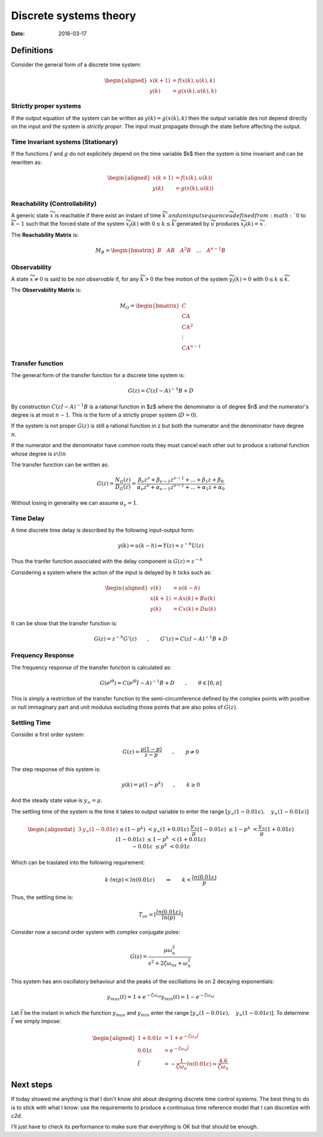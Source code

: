 Discrete systems theory
=======================

:date: 2016-03-17

Definitions
***********

Consider the general form of a discrete time system: 

.. math::

    \begin{aligned}
        x\left( k+1 \right) &= f\left( x\left( k \right), u\left( k \right), k \right) \\
                       y(k) &= g\left( x\left( k \right), u\left( k \right), k \right)
    \end{aligned}

Strictly proper systems
-----------------------

If the output equation of the system can be written as :math:`y(k) = g\left( x\left( k \right), k \right)` then the output variable des not depend directly on the input and the system is *strictly proper*. The input must propagate through the state before affecting the output.

Time Invariant systems (Stationary)
-----------------------------------

If the functions :math:`f` and :math:`g` do not explicitely depend on the time variable $k$ then the system is time invariant and can be rewritten as: 
 
.. math::
    \begin{aligned}
        x\left( k+1 \right) &= f\left( x\left( k \right), u\left( k \right) \right) \\
                       y(k) &= g\left( x\left( k \right), u\left( k \right) \right)
    \end{aligned}

Reachability (Controllability)
------------------------------

A generic state :math:`\widetilde{x}` is reachable if there exist an instant of time :math:`\widetilde{k}`and an input sequence $\widetilde{u}$ defined from :math:`0` to :math:`\widetilde{k} - 1` such that the forced state of the system :math:`\widetilde{x}_f(k)` with :math:`0 \leq k  \leq \widetilde{k}` generated by :math:`\widetilde{u}` produces :math:`\widetilde{x}_f(k) = \widetilde{x}`    .

The **Reachability Matrix** is:

.. math::

    \underline{M}_R = \begin{bmatrix}B \quad AB \quad A^2B \quad ... \quad A^{n-1}B\end{bmatrix}

Observability 
-------------

A state :math:`\widetilde{x} \neq 0` is said to be *non observable* if, for any :math:`\widetilde{k} > 0` the free motion of the system :math:`\widetilde{y}_l(k) = 0` with :math:`0 \leq k \leq \widetilde{k}`.

The **Observability Matrix** is: 

.. math::

    \underline{M}_O = \begin{bmatrix}
        C \\ 
        CA \\
        CA^2 \\ 
        \vdots \\
        CA^{n-1}
    \end{bmatrix}

Transfer function
-----------------

The general form of the transfer function for a discrete time system is: 

.. math::

    G(z) = C(zI - A)^{-1}B + D

By construction :math:`C(zI - A)^{-1}B` is a rational function in $z$ where the denominator is of degree $n$ and the numerator's  degree is at most :math:`n-1`. This is the form of a strictly proper system (:math:`D = 0`).

If the system is not proper :math:`G(z)` is still a rational function in z but both the numerator and the denominator have degree :math:`n`.

If the numerator and the denominator have common roots they must cancel each other out to produce a rational function whose degree is :math:`\nu \lt n`

The transfer function can be written as: 

.. math::

    G(z) = \frac{N_G(z)}{D_G(z)} = \frac{\beta_{\nu}z^{\nu} + \beta_{\nu-1}z^{\nu-1} + ... + \beta_1z + \beta_0}{\alpha_{\nu}z^{\nu} + \alpha_{\nu-1}z^{\nu-1} + ... + \alpha_1z + \alpha_0}

Without losing in generality we can assume :math:`\alpha_{\nu} = 1`. 

Time Delay
-----------

A time discrete time delay is described by the following input-output form:

.. math::

    y(k) = u(k-h) \Leftrightarrow Y(z) = z^{-h}U(z)

Thus the tranfer function associated with the delay component is :math:`G(z) = z^{-h}`

Considering a system where the action of the input is delayed by :math:`h` ticks such as: 

.. math::

    \begin{aligned}
        v(k) &= u(k-h)\\
        x(k+1) &= Ax(k) + Bu(k) \\
        y(k) &= Cx(k) + Du(k)
    \end{aligned}

It can be show that the transfer function is: 

.. math::

    G(z) = z^{-h}G'(z) \qquad, \qquad G'(z) = C(zI - A)^{-1}B + D

Frequency Response
------------------

The frequency response of the transfer function is calculated as: 

.. math::

    G(e^{j\theta}) = C(e^{j\theta}I - A)^{-1}B + D \qquad, \qquad \theta \in \left[0, \pi \right]

This is simply a restriction of the transfer function to the semi-circumference defined by the complex points with positive or null immaginary part and unit modulus excluding those points that are also poles of :math:`G(z)`.

Settling Time
-------------

Consider a first order system: 

.. math::

    G(z) = \frac{\mu(1-p)}{z-p} \qquad, \qquad p \neq 0

The step response of this system is:

.. math::

    y(k) = \mu(1-p^k) \qquad, \qquad k \geq 0

And the steady state value is :math:`y_{\infty} = \mu`.

The settling time of the system is the time it takes to output variable to enter the range :math:`\left[y_{\infty}(1 - 0.01\epsilon), \quad y_{\infty}(1 - 0.01\epsilon) \right]`

.. math::

    \begin{alignedat}{3}
        &            y_{\infty}(1 - 0.01\varepsilon) && \leq (1-p^k)  &&< y_{\infty}(1+ 0.01\varepsilon) \\
        &\frac{y_{\infty}}{\mu}(1 - 0.01\varepsilon) && \leq  1-p^k   &&< \frac{y_{\infty}}{\mu}(1+ 0.01\varepsilon) \\
        &                          (1 - 0.01\varepsilon) && \leq  1-p^k   &&< (1+ 0.01\varepsilon) \\
        &                               -0.01\varepsilon && \leq    p^k   &&< 0.01\varepsilon \\
    \end{alignedat}

Which can be traslated into the following requirement: 

.. math ::

    k \cdot ln(p) < ln(0.01\varepsilon) \qquad \Rightarrow  \qquad k < \frac{ln(0.01\varepsilon)}{p}


Thus, the settling time is:

.. math::

    T_{a\epsilon} = \lceil \frac{ln(0.01\varepsilon)}{ln(p)} \rceil

Consider now a second order system with complex conjugate poles:

.. math ::

    G(s) = \frac{\mu \omega^2_n}{s^2 + 2\zeta\omega_ns + \omega^2_n}

This system has ann oscillatory behaviour and the peaks of the oscillations lie on 2 decaying exponentials:

.. math::

    y_{max}(t) = 1 + e^{-\zeta\omega_nt}
    y_{min}(t) = 1 - e^{-\zeta\omega_nt}

Let :math:`\bar{t}` be the instant in which the function :math:`y_{max}` and :math:`y_{min}` enter the range :math:`\left[ y_{\infty}(1 - 0.01\epsilon), \quad y_{\infty}(1 - 0.01\epsilon) \right]`. To determine :math:`\bar{t}` we simply impose: 

.. math::
    
    \begin{aligned}
        1 + 0.01\varepsilon &= 1 + e^{-\zeta\omega_n\bar{t}} \\
            0.01\varepsilon &= e^{-\zeta\omega_n\bar{t}} \\
                    \bar{t} &= -\frac{1}{\zeta\omega_n} ln(0.01\varepsilon) \approx \frac{4.6}{\zeta\omega_n}                    
    \end{aligned}





Next steps
**********

If today showed me anything is that I don't know shit about designing discrete time control systems. The best thing to do is to stick with what I know: use the requirements to produce a continuous time reference model that I can discretize with `c2d`. 

I'll just have to check its performance to make sure that everything is OK but that should be enough. 
